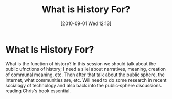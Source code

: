 #+POSTID: 29
#+PARENT: 10
#+DATE: [2010-09-01 Wed 12:13]

#+TITLE: What is History For?
* What Is History For?
What is the function of history?  
In this session we should talk about the public ufnctions of history; I need a sliel about narratives, meaning, creation of communal meaning, etc.  
Then after that talk about the public sphere, the Internet, what communities are, etc.  Will need to do some research in recent socialogy of technology and also back into the public-sphere discussions.  reading Chris's book essential.  
